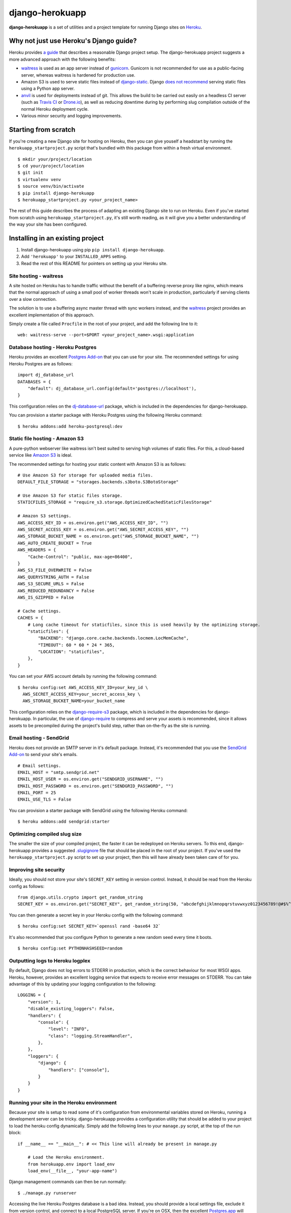 django-herokuapp
================

**django-herokuapp** is a set of utilities and a project template for running
Django sites on `Heroku <http://www.heroku.com/>`_.


Why not just use Heroku's Django guide?
---------------------------------------

Heroku provides `a guide <https://devcenter.heroku.com/articles/getting-started-with-django>`_
that describes a reasonable Django project setup. The django-herokuapp project suggests a more advanced approach
with the following benefits:

- `waitress <https://pypi.python.org/pypi/waitress/>`_ is used as an app server instead of
  `gunicorn <http://gunicorn.org/>`_. Gunicorn is not recommended for use as a public-facing server,
  whereas waitress is hardened for production use.
- Amazon S3 is used to serve static files instead of `django-static <https://github.com/kennethreitz/dj-static>`_.
  Django `does not recommend <https://docs.djangoproject.com/en/dev/howto/static-files/#deployment>`_
  serving static files using a Python app server.
- `anvil <https://github.com/ddollar/heroku-anvil>`_ is used for deployments instead of git. This allows the build to
  be carried out easily on a headless CI server (such as `Travis CI <http://travis-ci.org/>`_ or
  `Drone.io <http://drone.io/>`_), as well as reducing downtime during by performing slug compilation
  outside of the normal Heroku deployment cycle.
- Various minor security and logging improvements.


Starting from scratch
---------------------

If you're creating a new Django site for hosting on Heroku, then you can give youself a headstart by running
the ``herokuapp_startproject.py`` script that's bundled with this package from within a fresh virtual environment.

::

    $ mkdir your/project/location
    $ cd your/project/location
    $ git init
    $ virtualenv venv
    $ source venv/bin/activate
    $ pip install django-herokuapp
    $ herokuapp_startproject.py <your_project_name>


The rest of this guide describes the process of adapting an existing Django site to run on Heroku. Even if
you've started from scratch using ``herokuapp_startproject.py``, it's still worth reading, as it will
give you a better understanding of the way your site has been configured.


Installing in an existing project
---------------------------------

1. Install django-herokuapp using pip ``pip install django-herokuapp``.
2. Add ``'herokuapp'`` to your ``INSTALLED_APPS`` setting.
3. Read the rest of this README for pointers on setting up your Heroku site.  


Site hosting - waitress
^^^^^^^^^^^^^^^^^^^^^^^

A site hosted on Heroku has to handle traffic without the benefit of a buffering reverse proxy like nginx, which means
that the normal approach of using a small pool of worker threads won't scale in production, particularly if
serving clients over a slow connection.

The solution is to use a buffering async master thread with sync workers instead, and the
`waitress <https://pypi.python.org/pypi/waitress/>`_ project provides an excellent implementation of this approach. 

Simply create a file called ``Procfile`` in the root of your project, and add the following line to it:

::

    web: waitress-serve --port=$PORT <your_project_name>.wsgi:application


Database hosting - Heroku Postgres
^^^^^^^^^^^^^^^^^^^^^^^^^^^^^^^^^^

Heroku provides an excellent `Postgres Add-on <https://postgres.heroku.com/>`_ that you can use for your site.
The recommended settings for using Heroku Postgres are as follows:

::

    import dj_database_url
    DATABASES = {
        "default": dj_database_url.config(default='postgres://localhost'),
    }

This configuration relies on the `dj-database-url <https://github.com/kennethreitz/dj-database-url>`_ package, which
is included in the dependencies for django-herokuapp.

You can provision a starter package with Heroku Postgres using the following Heroku command:

::

    $ heroku addons:add heroku-postgresql:dev


Static file hosting - Amazon S3
^^^^^^^^^^^^^^^^^^^^^^^^^^^^^^^

A pure-python webserver like waitress isn't best suited to serving high volumes of static files. For this, a cloud-based
service like `Amazon S3 <http://aws.amazon.com/s3/>`_ is ideal.

The recommended settings for hosting your static content with Amazon S3 is as follows:

::

    # Use Amazon S3 for storage for uploaded media files.
    DEFAULT_FILE_STORAGE = "storages.backends.s3boto.S3BotoStorage"

    # Use Amazon S3 for static files storage.
    STATICFILES_STORAGE = "require_s3.storage.OptimizedCachedStaticFilesStorage"

    # Amazon S3 settings.
    AWS_ACCESS_KEY_ID = os.environ.get("AWS_ACCESS_KEY_ID", "")
    AWS_SECRET_ACCESS_KEY = os.environ.get("AWS_SECRET_ACCESS_KEY", "")
    AWS_STORAGE_BUCKET_NAME = os.environ.get("AWS_STORAGE_BUCKET_NAME", "")
    AWS_AUTO_CREATE_BUCKET = True
    AWS_HEADERS = {
        "Cache-Control": "public, max-age=86400",
    }
    AWS_S3_FILE_OVERWRITE = False
    AWS_QUERYSTRING_AUTH = False
    AWS_S3_SECURE_URLS = False
    AWS_REDUCED_REDUNDANCY = False
    AWS_IS_GZIPPED = False

    # Cache settings.
    CACHES = {
        # Long cache timeout for staticfiles, since this is used heavily by the optimizing storage.
        "staticfiles": {
            "BACKEND": "django.core.cache.backends.locmem.LocMemCache",
            "TIMEOUT": 60 * 60 * 24 * 365,
            "LOCATION": "staticfiles",
        },
    }

You can set your AWS account details by running the following command:

::

    $ heroku config:set AWS_ACCESS_KEY_ID=your_key_id \
      AWS_SECRET_ACCESS_KEY=your_secret_access_key \
      AWS_STORAGE_BUCKET_NAME=your_bucket_name

This configuration relies on the `django-require-s3 <https://github.com/etianen/django-require-s3>`_ package, which
is included in the dependencies for django-herokuapp. In particular, the use of `django-require <https://github.com/etianen/django-require>`_
to compress and serve your assets is recommended, since it allows assets to be precompiled during the project's
build step, rather than on-the-fly as the site is running.


Email hosting - SendGrid
^^^^^^^^^^^^^^^^^^^^^^^^

Heroku does not provide an SMTP server in it's default package. Instead, it's recommended that you use
the `SendGrid Add-on <https://addons.heroku.com/sendgrid>`_ to send your site's emails.

::

    # Email settings.
    EMAIL_HOST = "smtp.sendgrid.net"
    EMAIL_HOST_USER = os.environ.get("SENDGRID_USERNAME", "")
    EMAIL_HOST_PASSWORD = os.environ.get("SENDGRID_PASSWORD", "")
    EMAIL_PORT = 25
    EMAIL_USE_TLS = False

You can provision a starter package with SendGrid using the following Heroku command:

::

    $ heroku addons:add sendgrid:starter


Optimizing compiled slug size
^^^^^^^^^^^^^^^^^^^^^^^^^^^^^

The smaller the size of your compiled project, the faster it can be redeployed on Heroku servers. To this end,
django-herokuapp provides a suggested `.slugignore <https://raw.github.com/etianen/django-herokuapp/master/herokuapp/project_template/.slugignore>`_
file that should be placed in the root of your project. If you've used the ``herokuapp_startproject.py`` script
to set up your project, then this will have already been taken care of for you.


Improving site security
^^^^^^^^^^^^^^^^^^^^^^^

Ideally, you should not store your site's ``SECRET_KEY`` setting in version control. Instead, it should be read
from the Heroku config as follows:

::

    from django.utils.crypto import get_random_string
    SECRET_KEY = os.environ.get("SECRET_KEY", get_random_string(50, "abcdefghijklmnopqrstuvwxyz0123456789!@#$%^&*(-_=+)"))

You can then generate a secret key in your Heroku config with the following command:

::

    $ heroku config:set SECRET_KEY=`openssl rand -base64 32`

It's also recommended that you configure Python to generate a new random seed every time it boots.

::

    $ heroku config:set PYTHONHASHSEED=random


Outputting logs to Heroku logplex
^^^^^^^^^^^^^^^^^^^^^^^^^^^^^^^^^

By default, Django does not log errors to STDERR in production, which is the correct behaviour for most WSGI
apps. Heroku, however, provides an excellent logging service that expects to receive error messages on STDERR.
You can take advantage of this by updating your logging configuration to the following:

::

    LOGGING = {
        "version": 1,
        "disable_existing_loggers": False,
        "handlers": {
            "console": {
                "level": "INFO",
                "class": "logging.StreamHandler",
            },
        },
        "loggers": {
            "django": {
                "handlers": ["console"],
            }
        }
    }


Running your site in the Heroku environment
^^^^^^^^^^^^^^^^^^^^^^^^^^^^^^^^^^^^^^^^^^^

Because your site is setup to read some of it's configuration from environmental variables stored on
Heroku, running a development server can be tricky. django-herokuapp provides a configuration utility
that should be added to your project to load the heroku config dynamically. Simply add
the following lines to your ``manage.py`` script, at the top of the run block:

::

    if __name__ == "__main__": # << This line will already be present in manage.py

        # Load the Heroku environment.
        from herokuapp.env import load_env
        load_env(__file__, "your-app-name")

Django management commands can then be run normally:

::

    $ ./manage.py runserver

Accessing the live Heroku Postgres database is a bad idea. Instead, you should provide a local settings file,
exclude it from version control, and connect to a local PostgreSQL server. If you're
on OSX, then the excellent `Postgres.app <http://postgresapp.com/>`_ will make this very easy.

A suggested settings file layout, including the appropriate local settings, can be found in the `django-herokuapp
template project settings directory <https://github.com/etianen/django-herokuapp/tree/master/herokuapp/project_template/project_name/settings>`_.


Validating your Heroku setup
----------------------------

Once you've completed the above steps, and are confident that your site is suitable to deploy to Heroku,
you can validate against common errors by running the ``heroku_audit`` management command.

::

    $ ./manage.py heroku_audit

Many of the issues detected by ``heroku_audit`` have simple fixes. For a guided walkthrough of solutions, try
running:

::

    $ ./manage.py heroku_audit --fix


Deploying (and redeploying) your site to Heroku
-----------------------------------------------

When your site is configured and ready to roll, you can deploy it to Heroku using the following command.

::

    $ DJANGO_SETTINGS_MODULE=your_app.settings.production ./manage.py heroku_deploy

This will carry out the following actions:

- Sync static files to Amazon S3 (disable with the ``--no-staticfiles`` switch).
- Deploy your app to the Heroku platform using `anvil <https://github.com/ddollar/heroku-anvil>`_ (disable with the ``--no-app`` switch).
- Run ``syncdb`` and ``migrate`` for your live database (disable with the ``--no-db`` switch).

This command can be run whenever you need to redeploy your app. For faster redeploys, and to minimise
downtime, it's a good idea to disable static file syncing and/or database syncing when they're not
required.

For a simple one-liner deploy that works in a headless CI environments (such as `Travis CI <http://travis-ci.org/>`_ or
`Drone.io <http://drone.io/>`_), django-herokuapp provides a useful `deploy.sh script <https://github.com/etianen/django-herokuapp/blob/master/herokuapp/project_template/deploy.sh>`_
that can be copied to the root of your project. Deploying then simply becomes:

::

    $ ./deploy.sh


Common error messages
---------------------

Things don't always go right first time. Here are some common error messages you may encounter:


"No app specified" when running Heroku commands
^^^^^^^^^^^^^^^^^^^^^^^^^^^^^^^^^^^^^^^^^^^^^^^^^

The Heroku CLI looks up your app's name from a git remote named ``heroku``. You can either specify the app
to manage by adding ``-a your-app-name`` every time you call a Heroku command, or update your git repo with a
Heroku remote using the following command:

::

    $ git remote add heroku git@heroku.com:your-app-name.git


"AttributeError: 'Settings' object has no attribute 'BASE_DIR'"
^^^^^^^^^^^^^^^^^^^^^^^^^^^^^^^^^^^^^^^^^^^^^^^^^^^^^^^^^^^^^^^

Many django-herokuapp commands need to know the root of the project's file stucture. Django 1.6 provides
this setting automatically as ``settings.BASE_DIR``. If this setting is not present in your settings file,
it should be added as an absolute path. You can look it up dynamically from the settings file like this:

::

    import os.path
    # Assumes the settings file is located in `your_project.settings` package.
    BASE_DIR = os.path.abspath(os.path.join(__file__, "..", ".."))


Support and announcements
-------------------------

Downloads and bug tracking can be found at the `main project website <http://github.com/etianen/django-herokuapp>`_.

    
More information
----------------

The django-herokuapp project was developed by Dave Hall. You can get the code
from the `django-herokuapp project site <http://github.com/etianen/django-herokuapp>`_.
    
Dave Hall is a freelance web developer, based in Cambridge, UK. You can usually
find him on the Internet in a number of different places:

- `Website <http://www.etianen.com/>`_
- `Twitter <http://twitter.com/etianen>`_
- `Google Profile <http://www.google.com/profiles/david.etianen>`_

